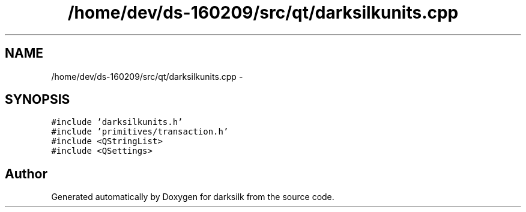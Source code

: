 .TH "/home/dev/ds-160209/src/qt/darksilkunits.cpp" 3 "Wed Feb 10 2016" "Version 1.0.0.0" "darksilk" \" -*- nroff -*-
.ad l
.nh
.SH NAME
/home/dev/ds-160209/src/qt/darksilkunits.cpp \- 
.SH SYNOPSIS
.br
.PP
\fC#include 'darksilkunits\&.h'\fP
.br
\fC#include 'primitives/transaction\&.h'\fP
.br
\fC#include <QStringList>\fP
.br
\fC#include <QSettings>\fP
.br

.SH "Author"
.PP 
Generated automatically by Doxygen for darksilk from the source code\&.
